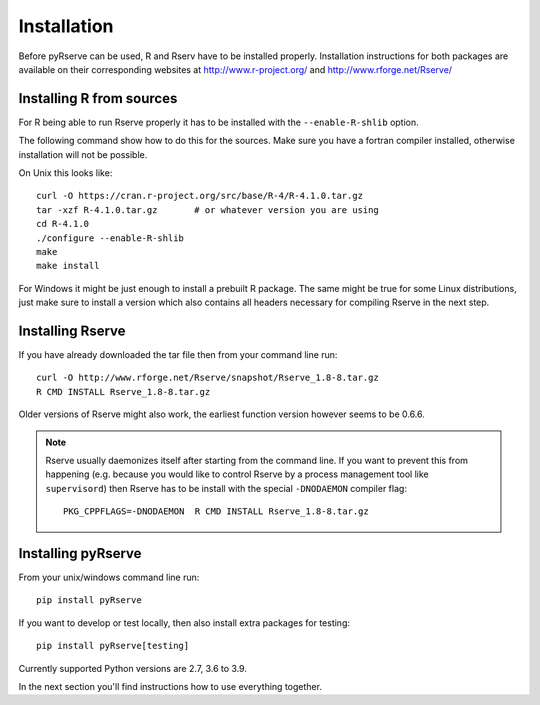Installation
============

Before pyRserve can be used, R and Rserv have to be installed properly.
Installation instructions for both packages are available on their corresponding
websites at `<http://www.r-project.org/>`_ and `<http://www.rforge.net/Rserve/>`_


Installing R from sources
-------------------------

For R being able to run Rserve properly it has to be installed with the
``--enable-R-shlib`` option.

The following command show how to do this for the sources. Make sure you have a
fortran compiler installed, otherwise installation will not be possible.

On Unix this looks like::

  curl -O https://cran.r-project.org/src/base/R-4/R-4.1.0.tar.gz
  tar -xzf R-4.1.0.tar.gz       # or whatever version you are using
  cd R-4.1.0
  ./configure --enable-R-shlib
  make
  make install

For Windows it might be just enough to install a prebuilt R package. The same
might be true for some Linux distributions, just make sure to install a
version which also contains all headers necessary for compiling Rserve in the
next step.

Installing Rserve
------------------

If you have already downloaded the tar file then from your command line run::

  curl -O http://www.rforge.net/Rserve/snapshot/Rserve_1.8-8.tar.gz
  R CMD INSTALL Rserve_1.8-8.tar.gz

Older versions of Rserve might also work, the earliest function version however
seems to be 0.6.6.

.. NOTE::
   Rserve usually daemonizes itself after starting from the command
   line. If you want to prevent this from happening (e.g. because you would
   like to control Rserve by a process management tool like ``supervisord``)
   then Rserve has to be install with the special ``-DNODAEMON`` compiler flag::

     PKG_CPPFLAGS=-DNODAEMON  R CMD INSTALL Rserve_1.8-8.tar.gz


Installing pyRserve
-------------------

From your unix/windows command line run::

  pip install pyRserve

If you want to develop or test locally, then also install extra packages for testing::

    pip install pyRserve[testing]

Currently supported Python versions are 2.7, 3.6 to 3.9.

In the next section you'll find instructions how to use everything together.
